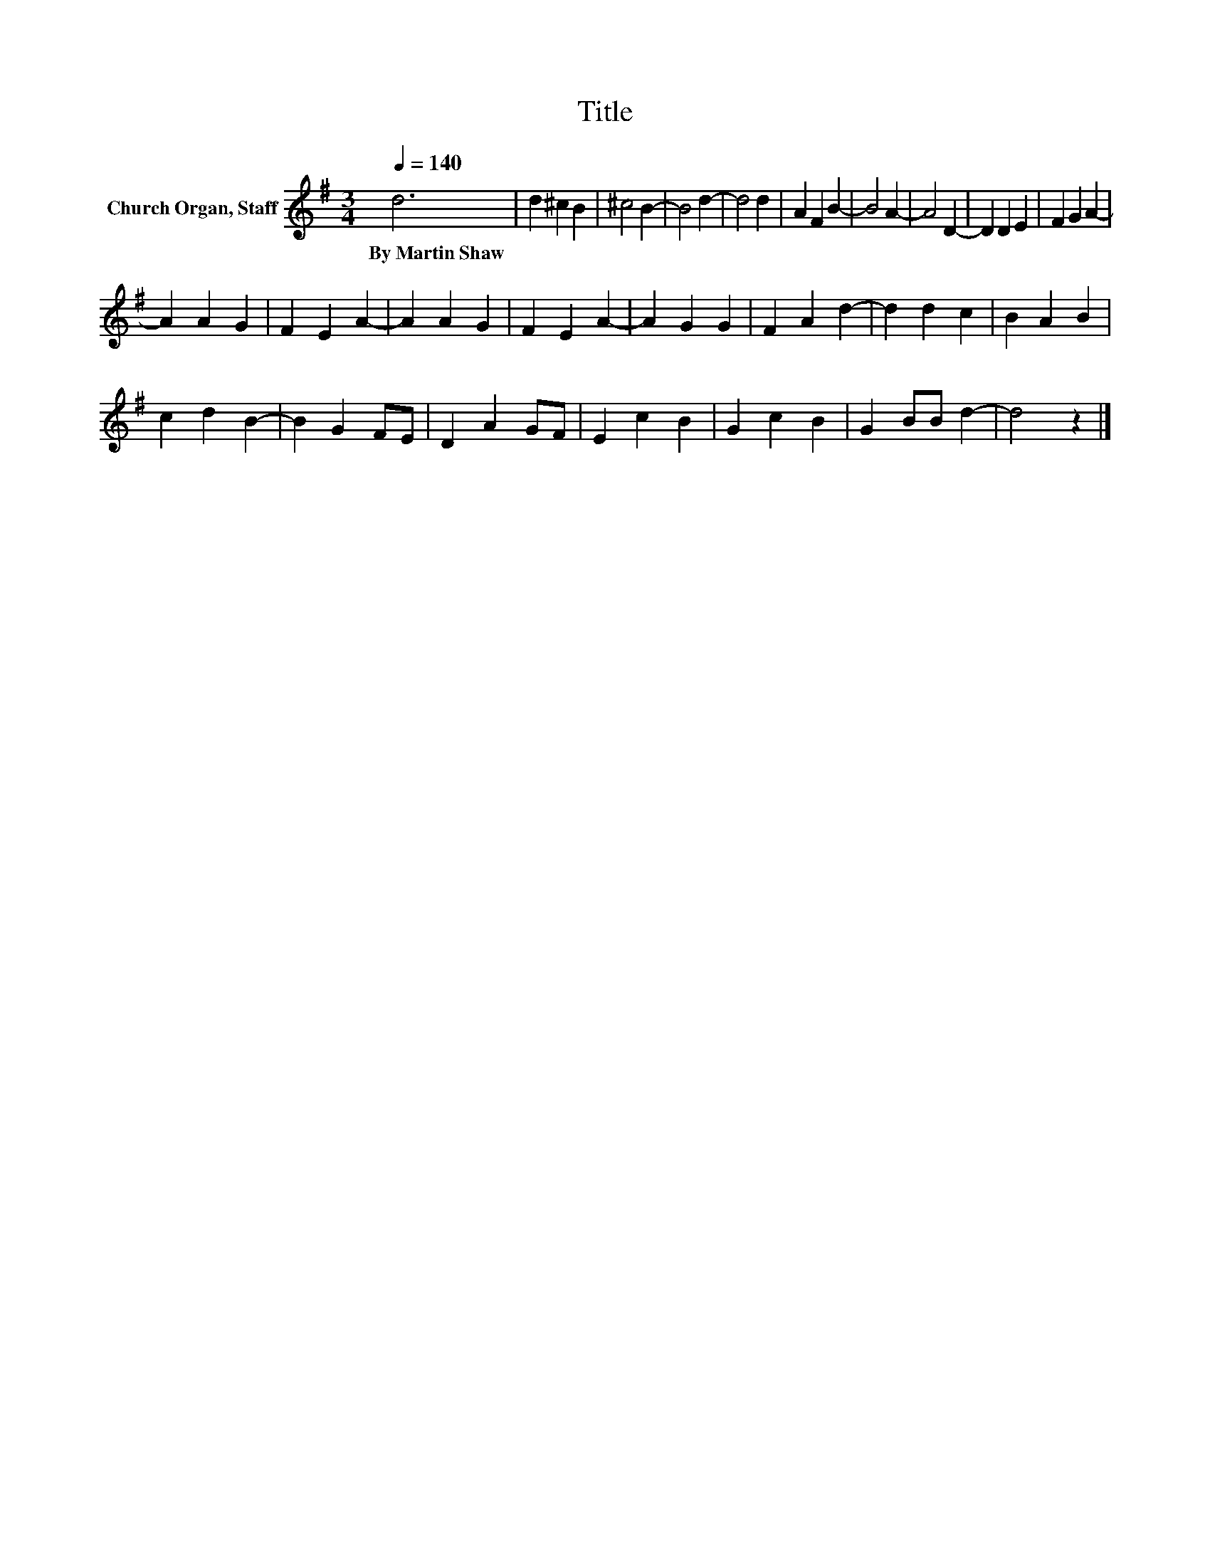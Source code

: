X:1
T:Title
L:1/8
Q:1/4=140
M:3/4
K:G
V:1 treble nm="Church Organ, Staff"
V:1
 d6 | d2 ^c2 B2 | ^c4 B2- | B4 d2- | d4 d2 | A2 F2 B2- | B4 A2- | A4 D2- | D2 D2 E2 | F2 G2 A2- | %10
w: By~Martin~Shaw||||||||||
 A2 A2 G2 | F2 E2 A2- | A2 A2 G2 | F2 E2 A2- | A2 G2 G2 | F2 A2 d2- | d2 d2 c2 | B2 A2 B2 | %18
w: ||||||||
 c2 d2 B2- | B2 G2 FE | D2 A2 GF | E2 c2 B2 | G2 c2 B2 | G2 BB d2- | d4 z2 |] %25
w: |||||||

